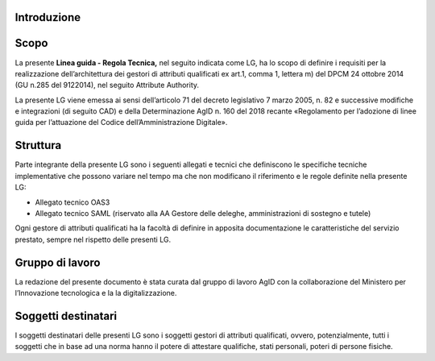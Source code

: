 Introduzione
============


Scopo
=====

La presente **Linea guida - Regola Tecnica,** nel seguito indicata come
LG, ha lo scopo di definire i requisiti per la realizzazione
dell’architettura dei gestori di attributi qualificati ex art.1, comma
1, lettera m) del DPCM 24 ottobre 2014 (GU n.285 del 9­12­2014), nel
seguito Attribute Authority.

La presente LG viene emessa ai sensi dell’articolo 71 del decreto
legislativo 7 marzo 2005, n. 82 e successive modifiche e integrazioni
(di seguito CAD) e della Determinazione AgID n. 160 del 2018 recante
«Regolamento per l’adozione di linee guida per l’attuazione del Codice
dell’Amministrazione Digitale».


Struttura
=========

Parte integrante della presente LG sono i seguenti allegati e tecnici
che definiscono le specifiche tecniche implementative che possono
variare nel tempo ma che non modificano il riferimento e le regole
definite nella presente LG:

-  Allegato tecnico OAS3

-  Allegato tecnico SAML (riservato alla AA Gestore delle deleghe,
   amministrazioni di sostegno e tutele)

Ogni gestore di attributi qualificati ha la facoltà di definire in
apposita documentazione le caratteristiche del servizio prestato, sempre
nel rispetto delle presenti LG.


Gruppo di lavoro
================

La redazione del presente documento è stata curata dal gruppo di lavoro
AgID con la collaborazione del Ministero per l’Innovazione tecnologica e
la la digitalizzazione.


Soggetti destinatari
====================

I soggetti destinatari delle presenti LG sono i soggetti gestori di
attributi qualificati, ovvero, potenzialmente, tutti i soggetti che in
base ad una norma hanno il potere di attestare qualifiche, stati
personali, poteri di persone fisiche.

